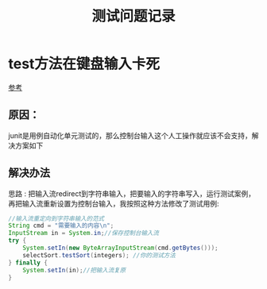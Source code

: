 #+title: 测试问题记录
* test方法在键盘输入卡死
[[https://www.jianshu.com/p/86fe4314ec53][参考]]
** 原因：
junit是用例自动化单元测试的，那么控制台输入这个人工操作就应该不会支持，解决方案如下
** 解决办法 
思路 : 把输入流redirect到字符串输入，把要输入的字符串写入，运行测试案例，再把输入流重新设置为控制台输入，我按照这种方法修改了测试用例:
#+BEGIN_SRC java
  //输入流重定向到字符串输入的范式
  String cmd = "需要输入的内容\n";
  InputStream in = System.in;//保存控制台输入流
  try {
      System.setIn(new ByteArrayInputStream(cmd.getBytes()));
      selectSort.testSort(integers); //你的测试方法
  } finally {
      System.setIn(in);//把输入流复原
  }
#+END_SRC
